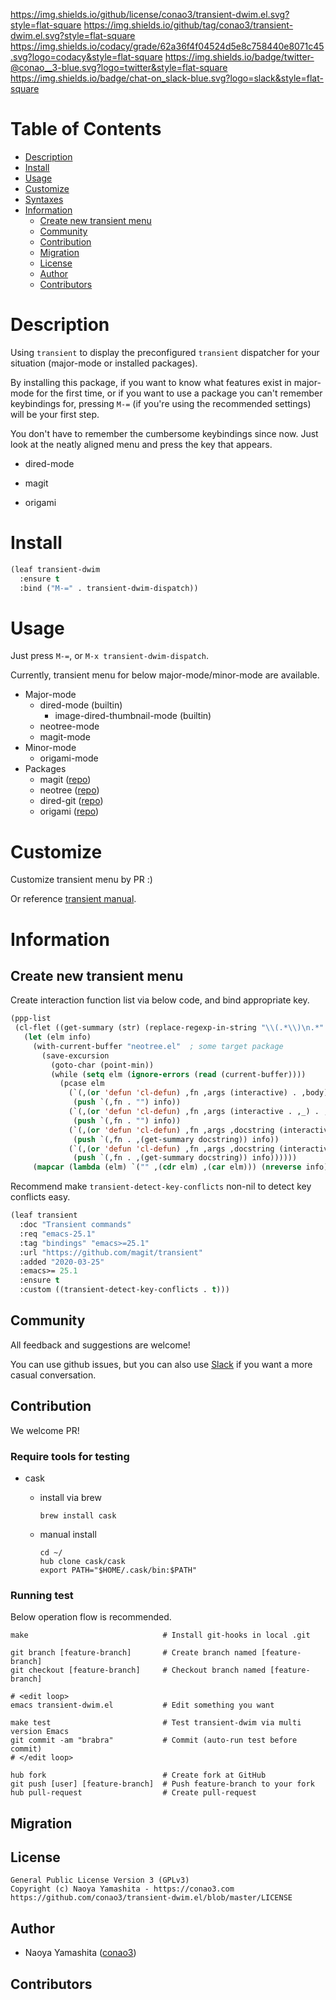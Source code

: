 #+author: conao3
#+date: <2020-01-20 Mon>

[[https://github.com/conao3/transient-dwim.el][https://raw.githubusercontent.com/conao3/files/master/blob/headers/png/transient-dwim.el.png]]
[[https://github.com/conao3/transient-dwim.el/blob/master/LICENSE][https://img.shields.io/github/license/conao3/transient-dwim.el.svg?style=flat-square]]
[[https://github.com/conao3/transient-dwim.el/releases][https://img.shields.io/github/tag/conao3/transient-dwim.el.svg?style=flat-square]]
[[https://github.com/conao3/transient-dwim.el/actions][https://github.com/conao3/transient-dwim.el/workflows/Main%20workflow/badge.svg]]
[[https://app.codacy.com/project/conao3/transient-dwim.el/dashboard][https://img.shields.io/codacy/grade/62a36f4f04524d5e8c758440e8071c45.svg?logo=codacy&style=flat-square]]
[[https://twitter.com/conao_3][https://img.shields.io/badge/twitter-@conao__3-blue.svg?logo=twitter&style=flat-square]]
[[https://conao3-support.slack.com/join/shared_invite/enQtNjUzMDMxODcyMjE1LWUwMjhiNTU3Yjk3ODIwNzAxMTgwOTkxNmJiN2M4OTZkMWY0NjI4ZTg4MTVlNzcwNDY2ZjVjYmRiZmJjZDU4MDE][https://img.shields.io/badge/chat-on_slack-blue.svg?logo=slack&style=flat-square]]

* Table of Contents
- [[#description][Description]]
- [[#install][Install]]
- [[#usage][Usage]]
- [[#customize][Customize]]
- [[#syntaxes][Syntaxes]]
- [[#information][Information]]
  - [[#create-new-transient-menu][Create new transient menu]]
  - [[#community][Community]]
  - [[#contribution][Contribution]]
  - [[#migration][Migration]]
  - [[#license][License]]
  - [[#author][Author]]
  - [[#contributors][Contributors]]

* Description
Using ~transient~ to display the preconfigured ~transient~
dispatcher for your situation (major-mode or installed packages).

By installing this package, if you want to know what features
exist in major-mode for the first time, or if you want to use a
package you can't remember keybindings for, pressing ~M-=~ (if
you're using the recommended settings) will be your first step.

You don't have to remember the cumbersome keybindings since
now. Just look at the neatly aligned menu and press the key that
appears.

- dired-mode

  [[https://raw.githubusercontent.com/conao3/files/master/blob/transient-dwim.el/dired-dispatch.png]]

- magit

  [[https://raw.githubusercontent.com/conao3/files/master/blob/transient-dwim.el/magit-dispatch.png]]

- origami

  [[https://raw.githubusercontent.com/conao3/files/master/blob/transient-dwim.el/origami-dispatch.png]]

* Install
#+begin_src emacs-lisp
  (leaf transient-dwim
    :ensure t
    :bind ("M-=" . transient-dwim-dispatch))
#+end_src

* Usage
Just press ~M-=~, or ~M-x transient-dwim-dispatch~.

Currently, transient menu for below major-mode/minor-mode are available.

- Major-mode
  - dired-mode (builtin)
    - image-dired-thumbnail-mode (builtin)
  - neotree-mode
  - magit-mode
- Minor-mode
  - origami-mode
- Packages
  - magit ([[https://github.com/magit/magit][repo]])
  - neotree ([[https://github.com/jaypei/emacs-neotree][repo]])
  - dired-git ([[https://github.com/conao3/dired-git.el][repo]])
  - origami ([[https://github.com/gregsexton/origami.el][repo]])

* Customize
Customize transient menu by PR :)

Or reference [[https://github.com/magit/transient/blob/master/docs/transient.org#modifying-existing-transients][transient manual]].

* Information
** Create new transient menu
Create interaction function list via below code, and bind appropriate key.

#+begin_src emacs-lisp
  (ppp-list
   (cl-flet ((get-summary (str) (replace-regexp-in-string "\\(.*\\)\n.*" "\\1" str)))
     (let (elm info)
       (with-current-buffer "neotree.el"  ; some target package
         (save-excursion
           (goto-char (point-min))
           (while (setq elm (ignore-errors (read (current-buffer))))
             (pcase elm
               (`(,(or 'defun 'cl-defun) ,fn ,args (interactive) . ,body)
                (push `(,fn . "") info))
               (`(,(or 'defun 'cl-defun) ,fn ,args (interactive . ,_) . ,body)
                (push `(,fn . "") info))
               (`(,(or 'defun 'cl-defun) ,fn ,args ,docstring (interactive) . ,body)
                (push `(,fn . ,(get-summary docstring)) info))
               (`(,(or 'defun 'cl-defun) ,fn ,args ,docstring (interactive . ,_) . ,body)
                (push `(,fn . ,(get-summary docstring)) info))))))
       (mapcar (lambda (elm) `("" ,(cdr elm) ,(car elm))) (nreverse info)))))
#+end_src

Recommend make ~transient-detect-key-conflicts~ non-nil to detect key conflicts easy.

#+begin_src emacs-lisp
  (leaf transient
    :doc "Transient commands"
    :req "emacs-25.1"
    :tag "bindings" "emacs>=25.1"
    :url "https://github.com/magit/transient"
    :added "2020-03-25"
    :emacs>= 25.1
    :ensure t
    :custom ((transient-detect-key-conflicts . t)))
#+end_src

** Community
All feedback and suggestions are welcome!

You can use github issues, but you can also use [[https://conao3-support.slack.com/join/shared_invite/enQtNjUzMDMxODcyMjE1LWUwMjhiNTU3Yjk3ODIwNzAxMTgwOTkxNmJiN2M4OTZkMWY0NjI4ZTg4MTVlNzcwNDY2ZjVjYmRiZmJjZDU4MDE][Slack]]
if you want a more casual conversation.

** Contribution
We welcome PR!

*** Require tools for testing
- cask
  - install via brew
    #+begin_src shell
      brew install cask
    #+end_src

  - manual install
    #+begin_src shell
      cd ~/
      hub clone cask/cask
      export PATH="$HOME/.cask/bin:$PATH"
    #+end_src

*** Running test
Below operation flow is recommended.
#+begin_src shell
  make                              # Install git-hooks in local .git

  git branch [feature-branch]       # Create branch named [feature-branch]
  git checkout [feature-branch]     # Checkout branch named [feature-branch]

  # <edit loop>
  emacs transient-dwim.el           # Edit something you want

  make test                         # Test transient-dwim via multi version Emacs
  git commit -am "brabra"           # Commit (auto-run test before commit)
  # </edit loop>

  hub fork                          # Create fork at GitHub
  git push [user] [feature-branch]  # Push feature-branch to your fork
  hub pull-request                  # Create pull-request
#+end_src

** Migration

** License
#+begin_example
  General Public License Version 3 (GPLv3)
  Copyright (c) Naoya Yamashita - https://conao3.com
  https://github.com/conao3/transient-dwim.el/blob/master/LICENSE
#+end_example

** Author
- Naoya Yamashita ([[https://github.com/conao3][conao3]])

** Contributors
